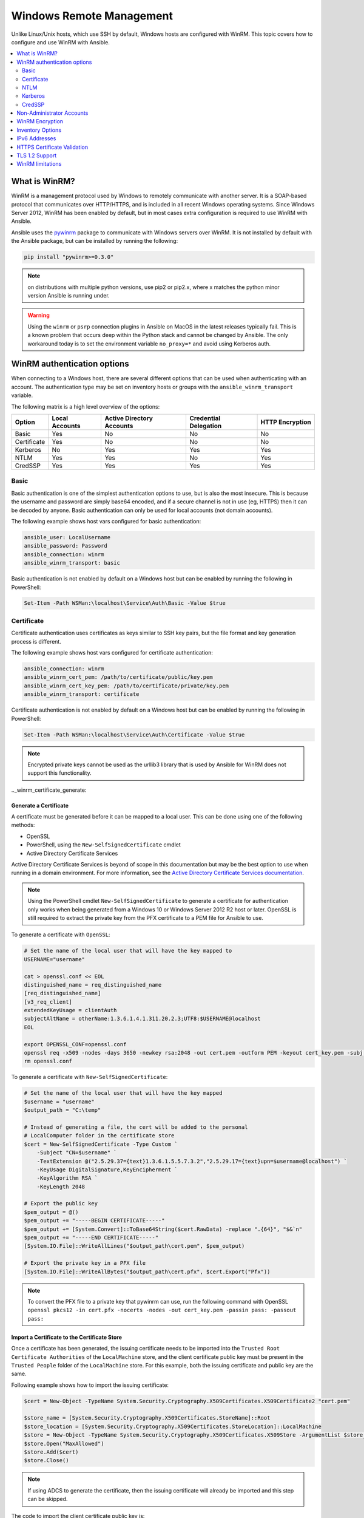 .. _windows_winrm:

Windows Remote Management
=========================
Unlike Linux/Unix hosts, which use SSH by default, Windows hosts are
configured with WinRM. This topic covers how to configure and use WinRM with Ansible.

.. contents:: 
   :local:
   :depth: 2


What is WinRM?
----------------

WinRM is a management protocol used by Windows to remotely communicate with
another server. It is a SOAP-based protocol that communicates over HTTP/HTTPS, and is
included in all recent Windows operating systems. Since Windows
Server 2012, WinRM has been enabled by default, but in most cases extra
configuration is required to use WinRM with Ansible.

Ansible uses the `pywinrm <https://github.com/diyan/pywinrm>`_ package to
communicate with Windows servers over WinRM. It is not installed by default
with the Ansible package, but can be installed by running the following:

.. code-block:: shell

   pip install "pywinrm>=0.3.0"

.. Note:: on distributions with multiple python versions, use pip2 or pip2.x,
    where x matches the python minor version Ansible is running under.

.. Warning::
     Using the ``winrm`` or ``psrp`` connection plugins in Ansible on MacOS in
     the latest releases typically fail. This is a known problem that occurs
     deep within the Python stack and cannot be changed by Ansible. The only
     workaround today is to set the environment variable ``no_proxy=*`` and
     avoid using Kerberos auth.


.. _winrm_auth:

WinRM authentication options
-----------------------------

When connecting to a Windows host, there are several different options that can be used
when authenticating with an account. The authentication type may be set on inventory
hosts or groups with the ``ansible_winrm_transport`` variable.

The following matrix is a high level overview of the options:

+-------------+----------------+---------------------------+-----------------------+-----------------+
| Option      | Local Accounts | Active Directory Accounts | Credential Delegation | HTTP Encryption |
+=============+================+===========================+=======================+=================+
| Basic       | Yes            | No                        | No                    | No              |
+-------------+----------------+---------------------------+-----------------------+-----------------+
| Certificate | Yes            | No                        | No                    | No              |
+-------------+----------------+---------------------------+-----------------------+-----------------+
| Kerberos    | No             | Yes                       | Yes                   | Yes             |
+-------------+----------------+---------------------------+-----------------------+-----------------+
| NTLM        | Yes            | Yes                       | No                    | Yes             |
+-------------+----------------+---------------------------+-----------------------+-----------------+
| CredSSP     | Yes            | Yes                       | Yes                   | Yes             |
+-------------+----------------+---------------------------+-----------------------+-----------------+

.. _winrm_basic:

Basic
^^^^^^

Basic authentication is one of the simplest authentication options to use, but is
also the most insecure. This is because the username and password are simply
base64 encoded, and if a secure channel is not in use (eg, HTTPS) then it can be
decoded by anyone. Basic authentication can only be used for local accounts (not domain accounts).

The following example shows host vars configured for basic authentication:

.. code-block:: yaml+jinja

    ansible_user: LocalUsername
    ansible_password: Password
    ansible_connection: winrm
    ansible_winrm_transport: basic

Basic authentication is not enabled by default on a Windows host but can be
enabled by running the following in PowerShell:

.. code-block:: powershell

    Set-Item -Path WSMan:\localhost\Service\Auth\Basic -Value $true


.. _winrm_certificate:

Certificate
^^^^^^^^^^^^

Certificate authentication uses certificates as keys similar to SSH key
pairs, but the file format and key generation process is different.

The following example shows host vars configured for certificate authentication:

.. code-block:: yaml+jinja

    ansible_connection: winrm
    ansible_winrm_cert_pem: /path/to/certificate/public/key.pem
    ansible_winrm_cert_key_pem: /path/to/certificate/private/key.pem
    ansible_winrm_transport: certificate

Certificate authentication is not enabled by default on a Windows host but can
be enabled by running the following in PowerShell:

.. code-block:: powershell

    Set-Item -Path WSMan:\localhost\Service\Auth\Certificate -Value $true

.. Note:: Encrypted private keys cannot be used as the urllib3 library that
    is used by Ansible for WinRM does not support this functionality.

.._winrm_certificate_generate:

Generate a Certificate
++++++++++++++++++++++

A certificate must be generated before it can be mapped to a local user.
This can be done using one of the following methods:

* OpenSSL
* PowerShell, using the ``New-SelfSignedCertificate`` cmdlet
* Active Directory Certificate Services

Active Directory Certificate Services is beyond of scope in this documentation but may be
the best option to use when running in a domain environment. For more information,
see the `Active Directory Certificate Services documentation <https://docs.microsoft.com/en-us/previous-versions/windows/it-pro/windows-server-2008-R2-and-2008/cc732625(v=ws.11)>`_.

.. Note:: Using the PowerShell cmdlet ``New-SelfSignedCertificate`` to generate
    a certificate for authentication only works when being generated from a
    Windows 10 or Windows Server 2012 R2 host or later. OpenSSL is still required to
    extract the private key from the PFX certificate to a PEM file for Ansible
    to use.

To generate a certificate with ``OpenSSL``:

.. code-block:: shell

    # Set the name of the local user that will have the key mapped to
    USERNAME="username"

    cat > openssl.conf << EOL
    distinguished_name = req_distinguished_name
    [req_distinguished_name]
    [v3_req_client]
    extendedKeyUsage = clientAuth
    subjectAltName = otherName:1.3.6.1.4.1.311.20.2.3;UTF8:$USERNAME@localhost
    EOL

    export OPENSSL_CONF=openssl.conf
    openssl req -x509 -nodes -days 3650 -newkey rsa:2048 -out cert.pem -outform PEM -keyout cert_key.pem -subj "/CN=$USERNAME" -extensions v3_req_client
    rm openssl.conf


To generate a certificate with ``New-SelfSignedCertificate``:

.. code-block:: powershell

    # Set the name of the local user that will have the key mapped
    $username = "username"
    $output_path = "C:\temp"

    # Instead of generating a file, the cert will be added to the personal
    # LocalComputer folder in the certificate store
    $cert = New-SelfSignedCertificate -Type Custom `
        -Subject "CN=$username" `
        -TextExtension @("2.5.29.37={text}1.3.6.1.5.5.7.3.2","2.5.29.17={text}upn=$username@localhost") `
        -KeyUsage DigitalSignature,KeyEncipherment `
        -KeyAlgorithm RSA `
        -KeyLength 2048

    # Export the public key
    $pem_output = @()
    $pem_output += "-----BEGIN CERTIFICATE-----"
    $pem_output += [System.Convert]::ToBase64String($cert.RawData) -replace ".{64}", "$&`n"
    $pem_output += "-----END CERTIFICATE-----"
    [System.IO.File]::WriteAllLines("$output_path\cert.pem", $pem_output)

    # Export the private key in a PFX file
    [System.IO.File]::WriteAllBytes("$output_path\cert.pfx", $cert.Export("Pfx"))


.. Note:: To convert the PFX file to a private key that pywinrm can use, run
    the following command with OpenSSL
    ``openssl pkcs12 -in cert.pfx -nocerts -nodes -out cert_key.pem -passin pass: -passout pass:``

.. _winrm_certificate_import:

Import a Certificate to the Certificate Store
+++++++++++++++++++++++++++++++++++++++++++++

Once a certificate has been generated, the issuing certificate needs to be
imported into the ``Trusted Root Certificate Authorities`` of the
``LocalMachine`` store, and the client certificate public key must be present
in the ``Trusted People`` folder of the ``LocalMachine`` store. For this example,
both the issuing certificate and public key are the same.

Following example shows how to import the issuing certificate:

.. code-block:: powershell

    $cert = New-Object -TypeName System.Security.Cryptography.X509Certificates.X509Certificate2 "cert.pem"

    $store_name = [System.Security.Cryptography.X509Certificates.StoreName]::Root
    $store_location = [System.Security.Cryptography.X509Certificates.StoreLocation]::LocalMachine
    $store = New-Object -TypeName System.Security.Cryptography.X509Certificates.X509Store -ArgumentList $store_name, $store_location
    $store.Open("MaxAllowed")
    $store.Add($cert)
    $store.Close()


.. Note:: If using ADCS to generate the certificate, then the issuing
    certificate will already be imported and this step can be skipped.

The code to import the client certificate public key is:

.. code-block:: powershell

    $cert = New-Object -TypeName System.Security.Cryptography.X509Certificates.X509Certificate2 "cert.pem"

    $store_name = [System.Security.Cryptography.X509Certificates.StoreName]::TrustedPeople
    $store_location = [System.Security.Cryptography.X509Certificates.StoreLocation]::LocalMachine
    $store = New-Object -TypeName System.Security.Cryptography.X509Certificates.X509Store -ArgumentList $store_name, $store_location
    $store.Open("MaxAllowed")
    $store.Add($cert)
    $store.Close()


.. _winrm_certificate_mapping:

Mapping a Certificate to an Account
+++++++++++++++++++++++++++++++++++

Once the certificate has been imported, map it to the local user account:

.. code-block:: powershell

    $username = "username"
    $password = ConvertTo-SecureString -String "password" -AsPlainText -Force
    $credential = New-Object -TypeName System.Management.Automation.PSCredential -ArgumentList $username, $password

    # This is the issuer thumbprint which in the case of a self generated cert
    # is the public key thumbprint, additional logic may be required for other
    # scenarios
    $thumbprint = (Get-ChildItem -Path cert:\LocalMachine\root | Where-Object { $_.Subject -eq "CN=$username" }).Thumbprint

    New-Item -Path WSMan:\localhost\ClientCertificate `
        -Subject "$username@localhost" `
        -URI * `
        -Issuer $thumbprint `
        -Credential $credential `
        -Force


Once this is complete, the hostvar ``ansible_winrm_cert_pem`` should be set to
the path of the public key and the ``ansible_winrm_cert_key_pem`` variable should be set to
the path of the private key.


.. _winrm_ntlm:

NTLM
^^^^^

NTLM is an older authentication mechanism used by Microsoft that can support
both local and domain accounts. NTLM is enabled by default on the WinRM
service, so no setup is required before using it.

NTLM is the easiest authentication protocol to use and is more secure than
``Basic`` authentication. If running in a domain environment, ``Kerberos`` should be used
instead of NTLM.

Kerberos has several advantages over using NTLM:

* NTLM is an older protocol and does not support newer encryption
  protocols.
* NTLM is slower to authenticate because it requires more round trips to the host in
  the authentication stage.
* Unlike Kerberos, NTLM does not allow credential delegation.

This example shows host variables configured to use NTLM authentication:

.. code-block:: yaml+jinja

    ansible_user: LocalUsername
    ansible_password: Password
    ansible_connection: winrm
    ansible_winrm_transport: ntlm

.. _winrm_kerberos:

Kerberos
^^^^^^^^^

Kerberos is the recommended authentication option to use when running in a
domain environment. Kerberos supports features like credential delegation and
message encryption over HTTP and is one of the more secure options that
is available through WinRM.

Kerberos requires some additional setup work on the Ansible host before it can be
used properly.

The following example shows host vars configured for Kerberos authentication:

.. code-block:: yaml+jinja

    ansible_user: username@MY.DOMAIN.COM
    ansible_password: Password
    ansible_connection: winrm
    ansible_port: 5985
    ansible_winrm_transport: kerberos

As of Ansible version 2.3, the Kerberos ticket will be created based on
``ansible_user`` and ``ansible_password``. If running on an older version of
Ansible or when ``ansible_winrm_kinit_mode`` is ``manual``, a Kerberos
ticket must already be obtained. See below for more details.

There are some extra host variables that can be set:

.. code-block:: yaml

    ansible_winrm_kinit_mode: managed/manual (manual means Ansible will not obtain a ticket)
    ansible_winrm_kinit_cmd: the kinit binary to use to obtain a Kerberos ticket (default to kinit)
    ansible_winrm_service: overrides the SPN prefix that is used, the default is ``HTTP`` and should rarely ever need changing
    ansible_winrm_kerberos_delegation: allows the credentials to traverse multiple hops
    ansible_winrm_kerberos_hostname_override: the hostname to be used for the kerberos exchange

.. _winrm_kerberos_install:

Installing the Kerberos Library
+++++++++++++++++++++++++++++++

Some system dependencies that must be installed prior to using Kerberos. The script below lists the dependencies based on the distro:

.. code-block:: shell

    # Through Yum (RHEL/Centos/Fedora for the older version)
    yum -y install gcc python-devel krb5-devel krb5-libs krb5-workstation

    # Through DNF (RHEL/Centos/Fedora for the newer version)
    dnf -y install gcc python3-devel krb5-devel krb5-libs krb5-workstation

    # Through Apt (Ubuntu)
    sudo apt-get install python-dev libkrb5-dev krb5-user

    # Through Portage (Gentoo)
    emerge -av app-crypt/mit-krb5
    emerge -av dev-python/setuptools

    # Through Pkg (FreeBSD)
    sudo pkg install security/krb5

    # Through OpenCSW (Solaris)
    pkgadd -d http://get.opencsw.org/now
    /opt/csw/bin/pkgutil -U
    /opt/csw/bin/pkgutil -y -i libkrb5_3

    # Through Pacman (Arch Linux)
    pacman -S krb5


Once the dependencies have been installed, the ``python-kerberos`` wrapper can
be install using ``pip``:

.. code-block:: shell

    pip install pywinrm[kerberos]


.. note::
     While Ansible has supported Kerberos auth through ``pywinrm`` for some
     time, optional features or more secure options may only be available in
     newer versions of the ``pywinrm`` and/or ``pykerberos`` libraries. It is
     recommended you upgrade each version to the latest available to resolve
     any warnings or errors. This can be done through tools like ``pip`` or a
     system package manager like ``dnf``, ``yum``, ``apt`` but the package
     names and versions available may differ between tools.


.. _winrm_kerberos_config:

Configuring Host Kerberos
+++++++++++++++++++++++++

Once the dependencies have been installed, Kerberos needs to be configured so
that it can communicate with a domain. This configuration is done through the
``/etc/krb5.conf`` file, which is installed with the packages in the script above.

To configure Kerberos, in the section that starts with:

.. code-block:: ini

    [realms]

Add the full domain name and the fully qualified domain names of the primary
and secondary Active Directory domain controllers. It should look something
like this:

.. code-block:: ini

    [realms]
        MY.DOMAIN.COM = {
            kdc = domain-controller1.my.domain.com
            kdc = domain-controller2.my.domain.com
        }

In the section that starts with:

.. code-block:: ini

    [domain_realm]

Add a line like the following for each domain that Ansible needs access for:

.. code-block:: ini

    [domain_realm]
        .my.domain.com = MY.DOMAIN.COM

You can configure other settings in this file such as the default domain. See
`krb5.conf <https://web.mit.edu/kerberos/krb5-1.12/doc/admin/conf_files/krb5_conf.html>`_
for more details.

.. _winrm_kerberos_ticket_auto:

Automatic Kerberos Ticket Management
++++++++++++++++++++++++++++++++++++

Ansible version 2.3 and later defaults to automatically managing Kerberos tickets
when both ``ansible_user`` and ``ansible_password`` are specified for a host. In
this process, a new ticket is created in a temporary credential cache for each
host. This is done before each task executes to minimize the chance of ticket
expiration. The temporary credential caches are deleted after each task
completes and will not interfere with the default credential cache.

To disable automatic ticket management, set ``ansible_winrm_kinit_mode=manual``
through the inventory.

Automatic ticket management requires a standard ``kinit`` binary on the control
host system path. To specify a different location or binary name, set the
``ansible_winrm_kinit_cmd`` hostvar to the fully qualified path to a MIT krbv5
``kinit``-compatible binary.

.. _winrm_kerberos_ticket_manual:

Manual Kerberos Ticket Management
+++++++++++++++++++++++++++++++++

To manually manage Kerberos tickets, the ``kinit`` binary is used. To
obtain a new ticket the following command is used:

.. code-block:: shell

    kinit username@MY.DOMAIN.COM

.. Note:: The domain must match the configured Kerberos realm exactly, and must be in upper case.

To see what tickets (if any) have been acquired, use the following command:

.. code-block:: shell

    klist

To destroy all the tickets that have been acquired, use the following command:

.. code-block:: shell

    kdestroy

.. _winrm_kerberos_troubleshoot:

Troubleshooting Kerberos
++++++++++++++++++++++++

Kerberos is reliant on a properly-configured environment to
work. To troubleshoot Kerberos issues, ensure that:

* The hostname set for the Windows host is the FQDN and not an IP address.
  * If you connect using an IP address you will get the error message `Server not found in Kerberos database`.
  * To determine if you are connecting using an IP address or an FQDN run your playbook (or call the ``win_ping`` module) using the `-vvv` flag.

* The forward and reverse DNS lookups are working properly in the domain. To
  test this, ping the windows host by name and then use the ip address returned
  with ``nslookup``. The same name should be returned when using ``nslookup``
  on the IP address.

* The Ansible host's clock is synchronized with the domain controller. Kerberos
  is time sensitive, and a little clock drift can cause the ticket generation
  process to fail.

* Ensure that the fully qualified domain name for the domain is configured in
  the ``krb5.conf`` file. To check this, run:

  .. code-block:: console

    kinit -C username@MY.DOMAIN.COM
    klist

  If the domain name returned by ``klist`` is different from the one requested,
  an alias is being used. The ``krb5.conf`` file needs to be updated so that
  the fully qualified domain name is used and not an alias.

* If the default kerberos tooling has been replaced or modified (some IdM solutions may do this), this may cause issues when installing or upgrading the Python Kerberos library. As of the time of this writing, this library is called ``pykerberos`` and is known to work with both MIT and Heimdal Kerberos libraries. To resolve ``pykerberos`` installation issues, ensure the system dependencies for Kerberos have been met (see: `Installing the Kerberos Library`_), remove any custom Kerberos tooling paths from the PATH environment variable, and retry the installation of Python Kerberos library package.

.. _winrm_credssp:

CredSSP
^^^^^^^

CredSSP authentication is a newer authentication protocol that allows
credential delegation. This is achieved by encrypting the username and password
after authentication has succeeded and sending that to the server using the
CredSSP protocol.

Because the username and password are sent to the server to be used for double
hop authentication, ensure that the hosts that the Windows host communicates with are
not compromised and are trusted.

CredSSP can be used for both local and domain accounts and also supports
message encryption over HTTP.

To use CredSSP authentication, the host vars are configured like so:

.. code-block:: yaml+jinja

    ansible_user: Username
    ansible_password: Password
    ansible_connection: winrm
    ansible_winrm_transport: credssp

There are some extra host variables that can be set as shown below:

.. code-block:: yaml

    ansible_winrm_credssp_disable_tlsv1_2: when true, will not use TLS 1.2 in the CredSSP auth process

CredSSP authentication is not enabled by default on a Windows host, but can
be enabled by running the following in PowerShell:

.. code-block:: powershell

    Enable-WSManCredSSP -Role Server -Force

.. _winrm_credssp_install:

Installing CredSSP Library
++++++++++++++++++++++++++

The ``requests-credssp`` wrapper can be installed using ``pip``:

.. code-block:: bash

    pip install pywinrm[credssp]

.. _winrm_credssp_tls:

CredSSP and TLS 1.2
+++++++++++++++++++

By default the ``requests-credssp`` library is configured to authenticate over
the TLS 1.2 protocol. TLS 1.2 is installed and enabled by default for Windows Server 2012
and Windows 8 and more recent releases.

There are two ways that older hosts can be used with CredSSP:

* Install and enable a hotfix to enable TLS 1.2 support (recommended
  for Server 2008 R2 and Windows 7).

* Set ``ansible_winrm_credssp_disable_tlsv1_2=True`` in the inventory to run
  over TLS 1.0. This is the only option when connecting to Windows Server 2008, which
  has no way of supporting TLS 1.2

See :ref:`winrm_tls12` for more information on how to enable TLS 1.2 on the
Windows host.

.. _winrm _credssp_cert:

Set CredSSP Certificate
+++++++++++++++++++++++

CredSSP works by encrypting the credentials through the TLS protocol and uses a self-signed certificate by default. The ``CertificateThumbprint`` option under the WinRM service configuration can be used to specify the thumbprint of
another certificate.

.. Note:: This certificate configuration is independent of the WinRM listener
    certificate. With CredSSP, message transport still occurs over the WinRM listener,
    but the TLS-encrypted messages inside the channel use the service-level certificate.

To explicitly set the certificate to use for CredSSP:

.. code-block:: powershell

    # Note the value $certificate_thumbprint will be different in each
    # situation, this needs to be set based on the cert that is used.
    $certificate_thumbprint = "7C8DCBD5427AFEE6560F4AF524E325915F51172C"

    # Set the thumbprint value
    Set-Item -Path WSMan:\localhost\Service\CertificateThumbprint -Value $certificate_thumbprint

.. _winrm_nonadmin:

Non-Administrator Accounts
---------------------------

WinRM is configured by default to only allow connections from accounts in the local
``Administrators`` group. This can be changed by running:

.. code-block:: powershell

    winrm configSDDL default

This will display an ACL editor, where new users or groups may be added. To run commands
over WinRM, users and groups must have at least the ``Read`` and ``Execute`` permissions
enabled.

While non-administrative accounts can be used with WinRM, most typical server administration
tasks require some level of administrative access, so the utility is usually limited.

.. _winrm_encrypt:

WinRM Encryption
-----------------

By default WinRM will fail to work when running over an unencrypted channel.
The WinRM protocol considers the channel to be encrypted if using TLS over HTTP
(HTTPS) or using message level encryption. Using WinRM with TLS is the
recommended option as it works with all authentication options, but requires
a certificate to be created and used on the WinRM listener.

If in a domain environment, ADCS can create a certificate for the host that 
is issued by the domain itself.

If using HTTPS is not an option, then HTTP can be used when the authentication
option is ``NTLM``, ``Kerberos`` or ``CredSSP``. These protocols will encrypt
the WinRM payload with their own encryption method before sending it to the
server. The message-level encryption is not used when running over HTTPS because the
encryption uses the more secure TLS protocol instead. If both transport and
message encryption is required, set ``ansible_winrm_message_encryption=always``
in the host vars.

.. Note:: Message encryption over HTTP requires pywinrm>=0.3.0.

A last resort is to disable the encryption requirement on the Windows host. This
should only be used for development and debugging purposes, as anything sent
from Ansible can be viewed, manipulated and also the remote session can completely
be taken over by anyone on the same network. To disable the encryption
requirement:

.. code-block:: powershell

    Set-Item -Path WSMan:\localhost\Service\AllowUnencrypted -Value $true

.. Note:: Do not disable the encryption check unless it is
    absolutely required. Doing so could allow sensitive information like
    credentials and files to be intercepted by others on the network.

.. _winrm_inventory:

Inventory Options
------------------

Ansible's Windows support relies on a few standard variables to indicate the
username, password, and connection type of the remote hosts. These variables
are most easily set up in the inventory, but can be set on the ``host_vars``/
``group_vars`` level.

When setting up the inventory, the following variables are required:

.. code-block:: yaml+jinja

    # It is suggested that these be encrypted with ansible-vault:
    # ansible-vault edit group_vars/windows.yml
    ansible_connection: winrm

    # May also be passed on the command-line through --user
    ansible_user: Administrator

    # May also be supplied at runtime with --ask-pass
    ansible_password: SecretPasswordGoesHere


Using the variables above, Ansible will connect to the Windows host with Basic
authentication through HTTPS. If ``ansible_user`` has a UPN value like
``username@MY.DOMAIN.COM`` then the authentication option will automatically attempt
to use Kerberos unless ``ansible_winrm_transport`` has been set to something other than
``kerberos``.

The following custom inventory variables are also supported
for additional configuration of WinRM connections:

* ``ansible_port``: The port WinRM will run over, HTTPS is ``5986`` which is
  the default while HTTP is ``5985``

* ``ansible_winrm_scheme``: Specify the connection scheme (``http`` or
  ``https``) to use for the WinRM connection. Ansible uses ``https`` by default
  unless ``ansible_port`` is ``5985``

* ``ansible_winrm_path``: Specify an alternate path to the WinRM endpoint,
  Ansible uses ``/wsman`` by default

* ``ansible_winrm_realm``: Specify the realm to use for Kerberos
  authentication. If ``ansible_user`` contains ``@``, Ansible will use the part
  of the username after ``@`` by default

* ``ansible_winrm_transport``: Specify one or more authentication transport
  options as a comma-separated list. By default, Ansible will use ``kerberos,
  basic`` if the ``kerberos`` module is installed and a realm is defined,
  otherwise it will be ``plaintext``

* ``ansible_winrm_server_cert_validation``: Specify the server certificate
  validation mode (``ignore`` or ``validate``). Ansible defaults to
  ``validate`` on Python 2.7.9 and higher, which will result in certificate
  validation errors against the Windows self-signed certificates. Unless
  verifiable certificates have been configured on the WinRM listeners, this
  should be set to ``ignore``

* ``ansible_winrm_operation_timeout_sec``: Increase the default timeout for
  WinRM operations, Ansible uses ``20`` by default

* ``ansible_winrm_read_timeout_sec``: Increase the WinRM read timeout, Ansible
  uses ``30`` by default. Useful if there are intermittent network issues and
  read timeout errors keep occurring

* ``ansible_winrm_message_encryption``: Specify the message encryption
  operation (``auto``, ``always``, ``never``) to use, Ansible uses ``auto`` by
  default. ``auto`` means message encryption is only used when
  ``ansible_winrm_scheme`` is ``http`` and ``ansible_winrm_transport`` supports
  message encryption. ``always`` means message encryption will always be used
  and ``never`` means message encryption will never be used

* ``ansible_winrm_ca_trust_path``: Used to specify a different cacert container
  than the one used in the ``certifi`` module. See the HTTPS Certificate
  Validation section for more details.

* ``ansible_winrm_send_cbt``: When using ``ntlm`` or ``kerberos`` over HTTPS,
  the authentication library will try to send channel binding tokens to
  mitigate against man in the middle attacks. This flag controls whether these
  bindings will be sent or not (default: ``yes``).

* ``ansible_winrm_*``: Any additional keyword arguments supported by
  ``winrm.Protocol`` may be provided in place of ``*``

In addition, there are also specific variables that need to be set
for each authentication option. See the section on authentication above for more information.

.. Note:: Ansible 2.0 has deprecated the "ssh" from ``ansible_ssh_user``,
    ``ansible_ssh_pass``, ``ansible_ssh_host``, and ``ansible_ssh_port`` to
    become ``ansible_user``, ``ansible_password``, ``ansible_host``, and
    ``ansible_port``. If using a version of Ansible prior to 2.0, the older
    style (``ansible_ssh_*``) should be used instead. The shorter variables
    are ignored, without warning, in older versions of Ansible.

.. Note:: ``ansible_winrm_message_encryption`` is different from transport
    encryption done over TLS. The WinRM payload is still encrypted with TLS
    when run over HTTPS, even if ``ansible_winrm_message_encryption=never``.

.. _winrm_ipv6:

IPv6 Addresses
---------------

IPv6 addresses can be used instead of IPv4 addresses or hostnames. This option
is normally set in an inventory. Ansible will attempt to parse the address
using the `ipaddress <https://docs.python.org/3/library/ipaddress.html>`_
package and pass to pywinrm correctly.

When defining a host using an IPv6 address, just add the IPv6 address as you
would an IPv4 address or hostname:

.. code-block:: ini

    [windows-server]
    2001:db8::1

    [windows-server:vars]
    ansible_user=username
    ansible_password=password
    ansible_connection=winrm


.. Note:: The ipaddress library is only included by default in Python 3.x. To
    use IPv6 addresses in Python 2.7, make sure to run ``pip install ipaddress`` which installs
    a backported package.

.. _winrm_https:

HTTPS Certificate Validation
-----------------------------

As part of the TLS protocol, the certificate is validated to ensure the host
matches the subject and the client trusts the issuer of the server certificate.
When using a self-signed certificate or setting
``ansible_winrm_server_cert_validation: ignore`` these security mechanisms are
bypassed. While self signed certificates will always need the ``ignore`` flag,
certificates that have been issued from a certificate authority can still be
validated.

One of the more common ways of setting up a HTTPS listener in a domain
environment is to use Active Directory Certificate Service (AD CS). AD CS is
used to generate signed certificates from a Certificate Signing Request (CSR).
If the WinRM HTTPS listener is using a certificate that has been signed by
another authority, like AD CS, then Ansible can be set up to trust that
issuer as part of the TLS handshake.

To get Ansible to trust a Certificate Authority (CA) like AD CS, the issuer
certificate of the CA can be exported as a PEM encoded certificate. This
certificate can then be copied locally to the Ansible controller and used as a
source of certificate validation, otherwise known as a CA chain.

The CA chain can contain a single or multiple issuer certificates and each
entry is contained on a new line. To then use the custom CA chain as part of
the validation process, set ``ansible_winrm_ca_trust_path`` to the path of the
file. If this variable is not set, the default CA chain is used instead which
is located in the install path of the Python package
`certifi <https://github.com/certifi/python-certifi>`_.

.. Note:: Each HTTP call is done by the Python requests library which does not
    use the systems built-in certificate store as a trust authority.
    Certificate validation will fail if the server's certificate issuer is
    only added to the system's truststore.

.. _winrm_tls12:

TLS 1.2 Support
----------------

As WinRM runs over the HTTP protocol, using HTTPS means that the TLS protocol
is used to encrypt the WinRM messages. TLS will automatically attempt to
negotiate the best protocol and cipher suite that is available to both the
client and the server. If a match cannot be found then Ansible will error out
with a message similar to:

.. code-block:: ansible-output

    HTTPSConnectionPool(host='server', port=5986): Max retries exceeded with url: /wsman (Caused by SSLError(SSLError(1, '[SSL: UNSUPPORTED_PROTOCOL] unsupported protocol (_ssl.c:1056)')))

Commonly this is when the Windows host has not been configured to support
TLS v1.2 but it could also mean the Ansible controller has an older OpenSSL
version installed.

Windows 8 and Windows Server 2012 come with TLS v1.2 installed and enabled by
default but older hosts, like Server 2008 R2 and Windows 7, have to be enabled
manually.

.. Note:: There is a bug with the TLS 1.2 patch for Server 2008 which will stop
    Ansible from connecting to the Windows host. This means that Server 2008
    cannot be configured to use TLS 1.2. Server 2008 R2 and Windows 7 are not
    affected by this issue and can use TLS 1.2.

To verify what protocol the Windows host supports, you can run the following
command on the Ansible controller:

.. code-block:: shell

    openssl s_client -connect <hostname>:5986

The output will contain information about the TLS session and the ``Protocol``
line will display the version that was negotiated:

.. code-block:: console

    New, TLSv1/SSLv3, Cipher is ECDHE-RSA-AES256-SHA
    Server public key is 2048 bit
    Secure Renegotiation IS supported
    Compression: NONE
    Expansion: NONE
    No ALPN negotiated
    SSL-Session:
        Protocol  : TLSv1
        Cipher    : ECDHE-RSA-AES256-SHA
        Session-ID: 962A00001C95D2A601BE1CCFA7831B85A7EEE897AECDBF3D9ECD4A3BE4F6AC9B
        Session-ID-ctx:
        Master-Key: ....
        Start Time: 1552976474
        Timeout   : 7200 (sec)
        Verify return code: 21 (unable to verify the first certificate)
    ---

    New, TLSv1/SSLv3, Cipher is ECDHE-RSA-AES256-GCM-SHA384
    Server public key is 2048 bit
    Secure Renegotiation IS supported
    Compression: NONE
    Expansion: NONE
    No ALPN negotiated
    SSL-Session:
        Protocol  : TLSv1.2
        Cipher    : ECDHE-RSA-AES256-GCM-SHA384
        Session-ID: AE16000050DA9FD44D03BB8839B64449805D9E43DBD670346D3D9E05D1AEEA84
        Session-ID-ctx:
        Master-Key: ....
        Start Time: 1552976538
        Timeout   : 7200 (sec)
        Verify return code: 21 (unable to verify the first certificate)

If the host is returning ``TLSv1`` then it should be configured so that
TLS v1.2 is enable. You can do this by running the following PowerShell
script:

.. code-block:: powershell

    Function Enable-TLS12 {
        param(
            [ValidateSet("Server", "Client")]
            [String]$Component = "Server"
        )

        $protocols_path = 'HKLM:\SYSTEM\CurrentControlSet\Control\SecurityProviders\SCHANNEL\Protocols'
        New-Item -Path "$protocols_path\TLS 1.2\$Component" -Force
        New-ItemProperty -Path "$protocols_path\TLS 1.2\$Component" -Name Enabled -Value 1 -Type DWORD -Force
        New-ItemProperty -Path "$protocols_path\TLS 1.2\$Component" -Name DisabledByDefault -Value 0 -Type DWORD -Force
    }

    Enable-TLS12 -Component Server

    # Not required but highly recommended to enable the Client side TLS 1.2 components
    Enable-TLS12 -Component Client

    Restart-Computer

The below Ansible tasks can also be used to enable TLS v1.2:

.. code-block:: yaml+jinja

    - name: enable TLSv1.2 support
      win_regedit:
        path: HKLM:\SYSTEM\CurrentControlSet\Control\SecurityProviders\SCHANNEL\Protocols\TLS 1.2\{{ item.type }}
        name: '{{ item.property }}'
        data: '{{ item.value }}'
        type: dword
        state: present
      register: enable_tls12
      loop:
      - type: Server
        property: Enabled
        value: 1
      - type: Server
        property: DisabledByDefault
        value: 0
      - type: Client
        property: Enabled
        value: 1
      - type: Client
        property: DisabledByDefault
        value: 0

    - name: reboot if TLS config was applied
      win_reboot:
      when: enable_tls12 is changed

There are other ways to configure the TLS protocols as well as the cipher
suites that are offered by the Windows host. One tool that can give you a GUI
to manage these settings is `IIS Crypto <https://www.nartac.com/Products/IISCrypto/>`_
from Nartac Software.

.. _winrm_limitations:

WinRM limitations
------------------
Due to the design of the WinRM protocol , there are a few limitations
when using WinRM that can cause issues when creating playbooks for Ansible.
These include:

* Credentials are not delegated for most authentication types, which causes
  authentication errors when accessing network resources or installing certain
  programs.

* Many calls to the Windows Update API are blocked when running over WinRM.

* Some programs fail to install with WinRM due to no credential delegation or
  because they access forbidden Windows API like WUA over WinRM.

* Commands under WinRM are done under a non-interactive session, which can prevent
  certain commands or executables from running.

* You cannot run a process that interacts with ``DPAPI``, which is used by some
  installers (like Microsoft SQL Server).

Some of these limitations can be mitigated by doing one of the following:

* Set ``ansible_winrm_transport`` to ``credssp`` or ``kerberos`` (with
  ``ansible_winrm_kerberos_delegation=true``) to bypass the double hop issue
  and access network resources

* Use ``become`` to bypass all WinRM restrictions and run a command as it would
  locally. Unlike using an authentication transport like ``credssp``, this will
  also remove the non-interactive restriction and API restrictions like WUA and
  DPAPI

* Use a scheduled task to run a command which can be created with the
  ``win_scheduled_task`` module. Like ``become``, this bypasses all WinRM
  restrictions but can only run a command and not modules.


.. seealso::

   :ref:`playbooks_intro`
       An introduction to playbooks
   :ref:`playbooks_best_practices`
       Tips and tricks for playbooks
   :ref:`List of Windows Modules <windows_modules>`
       Windows specific module list, all implemented in PowerShell
   `User Mailing List <https://groups.google.com/group/ansible-project>`_
       Have a question?  Stop by the google group!
   :ref:`communication_irc`
       How to join Ansible chat channels

